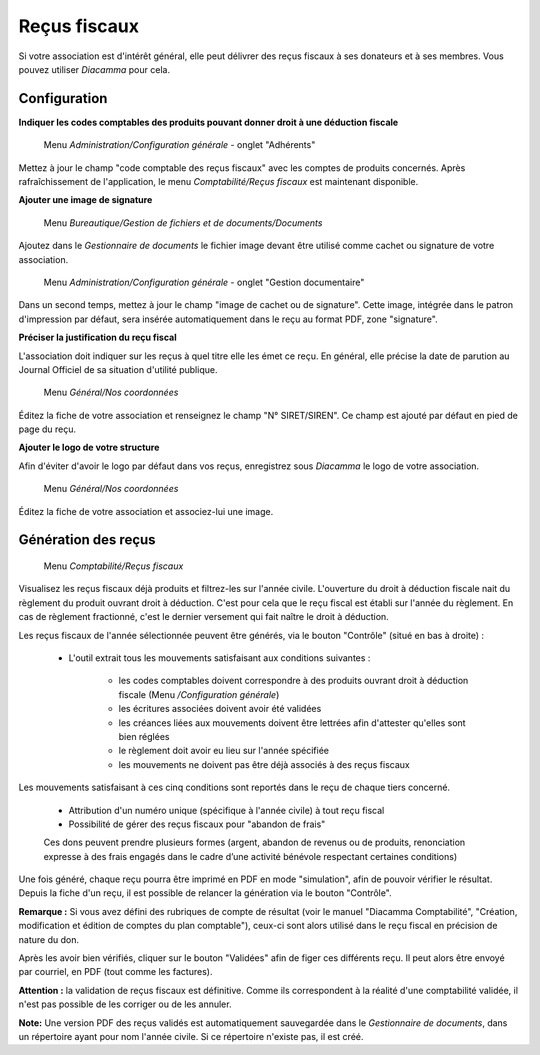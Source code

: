 Reçus fiscaux
=============

Si votre association est d'intérêt général, elle peut délivrer des reçus fiscaux à ses donateurs et à ses membres. Vous pouvez utiliser *Diacamma* pour cela.

Configuration
-------------

**Indiquer les codes comptables des produits pouvant donner droit à une déduction fiscale**

     Menu *Administration/Configuration générale* - onglet "Adhérents"

Mettez à jour le champ "code comptable des reçus fiscaux" avec les comptes de produits concernés.
Après rafraîchissement de l'application, le menu *Comptabilité/Reçus fiscaux* est maintenant disponible.


**Ajouter une image de signature**

     Menu *Bureautique/Gestion de fichiers et de documents/Documents*

Ajoutez dans le *Gestionnaire de documents* le fichier image devant être utilisé comme cachet ou signature de votre association.

     Menu *Administration/Configuration générale* - onglet "Gestion documentaire"

Dans un second temps, mettez à jour le champ "image de cachet ou de signature".
Cette image, intégrée dans le patron d'impression par défaut, sera insérée automatiquement dans le reçu au format PDF, zone "signature".
 

**Préciser la justification du reçu fiscal**

L'association doit indiquer sur les reçus à quel titre elle les émet ce reçu.
En général, elle précise la date de parution au Journal Officiel de sa situation d'utilité publique.


     Menu *Général/Nos coordonnées*

Éditez la fiche de votre association et renseignez le champ "N° SIRET/SIREN". Ce champ est ajouté par défaut en pied de page du reçu.


**Ajouter le logo de votre structure**

Afin d'éviter d'avoir le logo par défaut dans vos reçus, enregistrez sous *Diacamma* le logo de votre association.

     Menu *Général/Nos coordonnées*

Éditez la fiche de votre association et associez-lui une image.


Génération des reçus
--------------------
     
     Menu *Comptabilité/Reçus fiscaux*
     
Visualisez les reçus fiscaux déjà produits et filtrez-les sur l'année civile.
L'ouverture du droit à déduction fiscale nait du règlement du produit ouvrant droit à déduction. C'est pour cela que le reçu fiscal est établi sur l'année du règlement. En cas de règlement fractionné, c'est le dernier versement qui fait naître le droit à déduction.

.. image:: taxreceipts.png
   :height: 400px
   :align: center

Les reçus fiscaux de l'année sélectionnée peuvent être générés, via le bouton "Contrôle" (situé en bas à droite) :

 * L'outil extrait tous les mouvements satisfaisant aux conditions suivantes :
 
    * les codes comptables doivent correspondre à des produits ouvrant droit à déduction fiscale (Menu */Configuration générale*)
    * les écritures associées doivent avoir été validées
    * les créances liées aux mouvements doivent être lettrées afin d'attester qu'elles sont bien réglées
    * le règlement doit avoir eu lieu sur l'année spécifiée
    * les mouvements ne doivent pas être déjà associés à des reçus fiscaux

Les mouvements satisfaisant à ces cinq conditions sont reportés dans le reçu de chaque tiers concerné.

 * Attribution d'un numéro unique (spécifique à l'année civile) à tout reçu fiscal
 * Possibilité de gérer des reçus fiscaux pour "abandon de frais"
 Ces dons peuvent prendre plusieurs formes (argent, abandon de revenus ou de produits, renonciation expresse à des frais engagés dans le cadre d’une activité bénévole respectant certaines conditions)

Une fois généré, chaque reçu pourra être imprimé en PDF en mode "simulation", afin de pouvoir vérifier le résultat. 
Depuis la fiche d'un reçu, il est possible de relancer la génération via le bouton "Contrôle".

**Remarque :** Si vous avez défini des rubriques de compte de résultat (voir le manuel "Diacamma Comptabilité", "Création, modification et édition de comptes du plan comptable"), 
ceux-ci sont alors utilisé dans le reçu fiscal en précision de nature du don. 

Après les avoir bien vérifiés, cliquer sur le bouton "Validées" afin de figer ces différents reçu.
Il peut alors être envoyé par courriel, en PDF (tout comme les factures).

**Attention :** la validation de reçus fiscaux est définitive.
Comme ils correspondent à la réalité d'une comptabilité validée, il n'est pas possible de les corriger ou de les annuler.

**Note:** Une version PDF des reçus validés est automatiquement sauvegardée dans le *Gestionnaire de documents*, dans un répertoire ayant pour nom l'année civile. 
Si ce répertoire n'existe pas, il est créé.
